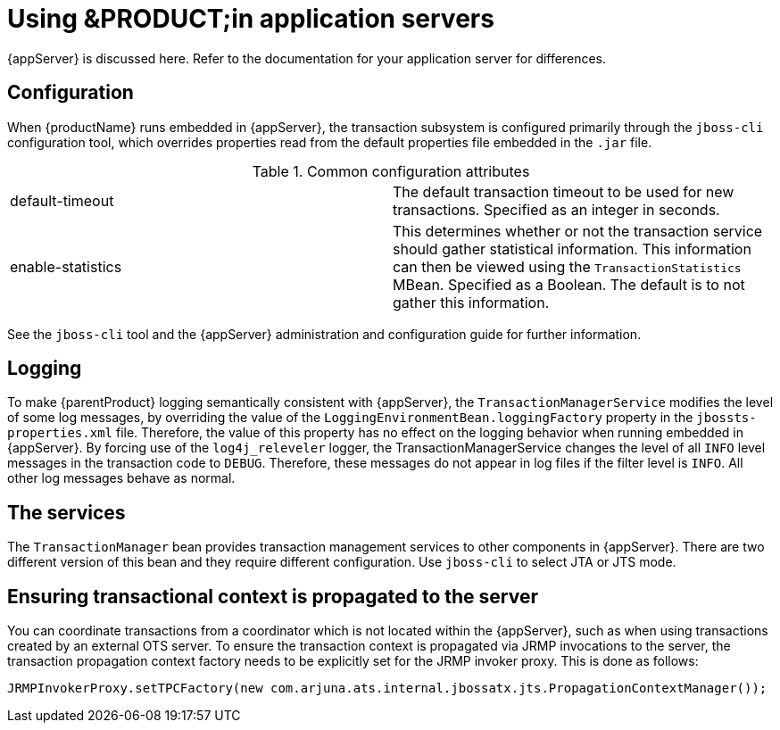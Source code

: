 = Using &PRODUCT;in application servers

{appServer} is discussed here.
Refer to the documentation for your application server for differences.

== Configuration

When {productName} runs embedded in {appServer}, the transaction subsystem is configured primarily through the `jboss-cli` configuration tool, which overrides properties read from the default properties file embedded in the `.jar` file.

.Common configuration attributes
[cols="1,1"]
|===
|default-timeout |The default transaction timeout to be used for new transactions. Specified as an integer in seconds.
|enable-statistics |This determines whether or not the transaction service should gather statistical information. This information can then be viewed using the `TransactionStatistics` MBean. Specified as a Boolean. The default is to not gather this information.
|===

See the `jboss-cli` tool and the {appServer} administration and configuration guide for further information.

== Logging

To make {parentProduct} logging semantically consistent with {appServer}, the `TransactionManagerService` modifies the level of some log messages, by overriding the value of the `LoggingEnvironmentBean.loggingFactory` property in the `jbossts-properties.xml` file.
Therefore, the value of this property has no effect on the logging behavior when running embedded in {appServer}.
By forcing use of the `log4j_releveler` logger, the TransactionManagerService changes the level of all `INFO` level messages in the transaction code to `DEBUG`.
Therefore, these messages do not appear in log files if the filter level is `INFO`.
All other log messages behave as normal.

== The services

The `TransactionManager` bean provides transaction management services to other components in {appServer}.
There are two different version of this bean and they require different configuration.
Use `jboss-cli` to select JTA or JTS mode.

== Ensuring transactional context is propagated to the server

You can coordinate transactions from a coordinator which is not located within the {appServer}, such as when using transactions created by an external OTS server.
To ensure the transaction context is propagated via JRMP invocations to the server, the transaction propagation context factory needs to be explicitly set for the JRMP invoker proxy.
This is done as follows:

====
[source,Java]
----
JRMPInvokerProxy.setTPCFactory(new com.arjuna.ats.internal.jbossatx.jts.PropagationContextManager());
----
====
